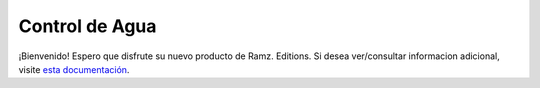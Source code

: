 .. _introduction::

Control de Agua
===============

¡Bienvenido! Espero que disfrute su nuevo producto de Ramz. Editions. Si
desea ver/consultar informacion adicional, visite `esta documentación <https://controldeagua.github.io/ControlDeAgua-docs/>`_.
